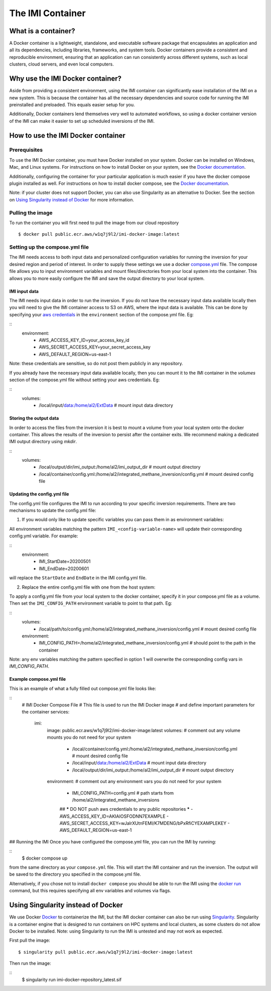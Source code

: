 =================
The IMI Container
=================

What is a container?
====================
A Docker container is a lightweight, standalone, and executable software package that encapsulates an application and all its dependencies, including libraries, frameworks, and system tools. Docker containers provide a consistent and reproducible environment, ensuring that an application can run consistently across different systems, such as local clusters, cloud servers, and even local computers.


Why use the IMI Docker container?
=================================
Aside from providing a consistent environment, using the IMI container can significantly ease installation of the IMI on a new system. This is because the container has all the necessary dependencies and source code for running the IMI preinstalled and preloaded. This equals easier setup for you.

Additionally, Docker containers lend themselves very well to automated workflows, so using a docker container version of the IMI can make it easier to set up scheduled inversions of the IMI.


How to use the IMI Docker container
===================================

-------------
Prerequisites
-------------
To use the IMI Docker container, you must have Docker installed on your system. Docker can be installed on Windows, Mac, and Linux systems. For instructions on how to install Docker on your system, see the `Docker documentation <https://docs.docker.com/get-docker/>`__.

Additionally, configuring the container for your particular application is much easier if you have the docker compose plugin installed as well. For instructions on how to install docker compose, see the `Docker documentation <https://docs.docker.com/compose/install/>`__.

Note: if your cluster does not support Docker, you can also use Singularity as an alternative to Docker. See the section on `Using Singularity instead of Docker <#using-singularity-instead-of-docker>`__ for more information.

-----------------
Pulling the image
-----------------
To run the container you will first need to pull the image from our cloud repository

::

    $ docker pull public.ecr.aws/w1q7j9l2/imi-docker-image:latest

-------------------------------
Setting up the compose.yml file
-------------------------------

The IMI needs access to both input data and personalized configuration variables for running the inversion for your desired region and period of interest. In order to supply these settings we use a docker `compose.yml <https://docs.docker.com/compose/compose-file/03-compose-file/>`__ file. The compose file allows you to input environment variables and mount files/directories from your local system into the container. This allows you to more easily configure the IMI and save the output directory to your local system.

IMI input data
--------------
The IMI needs input data in order to run the inversion. If you do not have the necessary input data available locally then you will need to give the IMI container access to S3 on AWS, where the input data is available. This can be done by specifying your `aws credentials <https://docs.aws.amazon.com/cli/latest/userguide/cli-configure-envvars.html#envvars-set>`__ in the ``environment`` section of the compose.yml file. Eg:
  
::
    environment:
        - AWS_ACCESS_KEY_ID=your_access_key_id
        - AWS_SECRET_ACCESS_KEY=your_secret_access_key
        - AWS_DEFAULT_REGION=us-east-1


Note: these credentials are sensitive, so do not post them publicly in any repository.

If you already have the necessary input data available locally, then you can mount it to the IMI container in the `volumes` section of the compose.yml file without setting your aws credentials. Eg:

::
    volumes:
        - /local/input/data:/home/al2/ExtData # mount input data directory


Storing the output data
-----------------------
In order to access the files from the inversion it is best to mount a volume from your local system onto the docker container. This allows the results of the inversion to persist after the container exits. We recommend making a dedicated IMI output directory using `mkdir`.

::
    volumes:
        - /local/output/dir/imi_output:/home/al2/imi_output_dir # mount output directory
        - /local/container/config.yml:/home/al2/integrated_methane_inversion/config.yml # mount desired config file

Updating the config.yml file
----------------------------

The config.yml file configures the IMI to run according to your specific inversion requirements. There are two mechanisms to update the config.yml file:

1. If you would only like to update specific variables you can pass them in as environment variables:

All environment variables matching the pattern ``IMI_<config-variable-name>`` will update their corresponding config.yml variable. For example:

::
    environment:
        - IMI_StartDate=20200501 
        - IMI_EndDate=20200601

will replace the ``StartDate`` and ``EndDate`` in the IMI config.yml file.

2. Replace the entire config.yml file with one from the host system:

To apply a config.yml file from your local system to the docker container, specify it in your compose.yml file as a volume. Then set the ``IMI_CONFIG_PATH`` environment variable to point to that path. Eg:

::
    volumes:
        - /local/path/to/config.yml:/home/al2/integrated_methane_inversion/config.yml # mount desired config file
    environment:
        - IMI_CONFIG_PATH=/home/al2/integrated_methane_inversion/config.yml # should point to the path in the container


Note: any env variables matching the pattern specified in option 1 will overwrite the corresponding config vars in `IMI_CONFIG_PATH`.

Example compose.yml file
------------------------
This is an example of what a fully filled out compose.yml file looks like:

::
    # IMI Docker Compose File
    # This file is used to run the IMI Docker image
    # and define important parameters for the container
    services:
      imi:
        image: public.ecr.aws/w1q7j9l2/imi-docker-image:latest
        volumes:
        # comment out any volume mounts you do not need for your system
          - /local/container/config.yml:/home/al2/integrated_methane_inversion/config.yml # mount desired config file
          - /local/input/data:/home/al2/ExtData # mount input data directory
          - /local/output/dir/imi_output:/home/al2/imi_output_dir # mount output directory
        environment:
        # comment out any environment vars you do not need for your system
          - IMI_CONFIG_PATH=config.yml # path starts from /home/al2/integrated_methane_inversions
          ## ***** DO NOT push aws credentials to any public repositories *****
          - AWS_ACCESS_KEY_ID=AKIAIOSFODNN7EXAMPLE
          - AWS_SECRET_ACCESS_KEY=wJalrXUtnFEMI/K7MDENG/bPxRfiCYEXAMPLEKEY
          - AWS_DEFAULT_REGION=us-east-1

## Running the IMI
Once you have configured the compose.yml file, you can run the IMI by running:

::
    $ docker compose up

from the same directory as your ``compose.yml`` file. This will start the IMI container and run the inversion. The output will be saved to the directory you specified in the compose.yml file. 

Alternatively, if you chose not to install ``docker compose`` you should be able to run the IMI using the `docker run <https://docs.docker.com/engine/reference/commandline/run/>`__ command, but this requires specifying all env variables and volumes via flags.

Using Singularity instead of Docker
===================================
We use Docker `Docker <https://docs.docker.com/get-started/overview/>`__ to containerize the IMI, but the IMI docker container can also be run using `Singularity <https://docs.sylabs.io/guides/3.5/user-guide/introduction.html>`__. Singularity is a container engine that is designed to run containers on HPC systems and local clusters, as some clusters do not allow Docker to be installed.
Note: using Singularity to run the IMI is untested and may not work as expected.

First pull the image:
::
    $ singularity pull public.ecr.aws/w1q7j9l2/imi-docker-image:latest

Then run the image:

::
    $ singularity run imi-docker-repository_latest.sif
